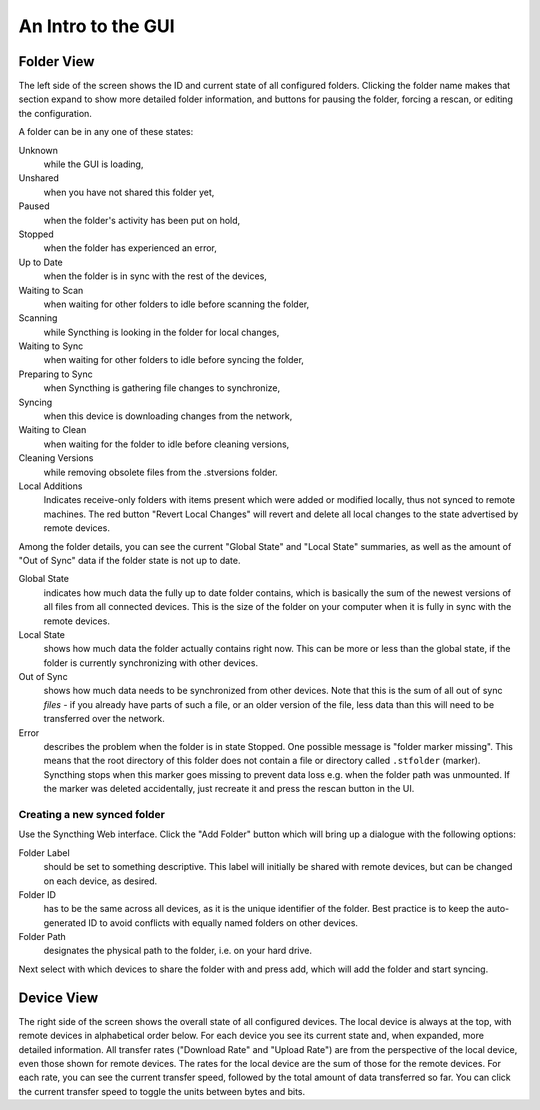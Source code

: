 An Intro to the GUI
===================

.. image:: gui1.png

Folder View
-----------

The left side of the screen shows the ID and current state of all
configured folders. Clicking the folder name makes that section expand
to show more detailed folder information, and buttons for pausing the
folder, forcing a rescan, or editing the configuration.

A folder can be in any one of these states:

Unknown
	while the GUI is loading,

Unshared
	when you have not shared this folder yet,

Paused
	when the folder's activity has been put on hold,

Stopped
	when the folder has experienced an error,

Up to Date
	when the folder is in sync with the rest of the devices,

Waiting to Scan
	when waiting for other folders to idle before scanning the folder,

Scanning
	while Syncthing is looking in the folder for local changes,

Waiting to Sync
	when waiting for other folders to idle before syncing the folder,

Preparing to Sync
	when Syncthing is gathering file changes to synchronize,

Syncing
	when this device is downloading changes from the network,

Waiting to Clean
	when waiting for the folder to idle before cleaning versions,

Cleaning Versions
	while removing obsolete files from the .stversions folder.
Local Additions
	Indicates receive-only folders with items present which were added or modified locally, thus not synced to remote machines. The red button "Revert Local Changes" will revert and delete all local changes to the state advertised by remote devices.

Among the folder details, you can see the current "Global State" and
"Local State" summaries, as well as the amount of "Out of Sync" data if
the folder state is not up to date.

Global State
	indicates how much data the fully up to date folder contains, which is
	basically the sum of the newest versions of all files from all
	connected devices. This is the size of the folder on your computer
	when it is fully in sync with the remote devices.

Local State
	shows how much data the folder actually contains right now. This can
	be more or less than the global state, if the folder is currently
	synchronizing with other devices.

Out of Sync
	shows how much data needs to be synchronized from other devices. Note
	that this is the sum of all out of sync *files* - if you already have
	parts of such a file, or an older version of the file, less data than
	this will need to be transferred over the network.

Error
	describes the problem when the folder is in state Stopped. One
	possible message is "folder marker missing". This means that the root
	directory of this folder does not contain a file or directory called
	``.stfolder`` (marker). Syncthing stops when this marker goes missing
	to prevent data loss e.g. when the folder path was unmounted. If the
	marker was deleted accidentally, just recreate it and press the rescan
	button in the UI.

Creating a new synced folder
~~~~~~~~~~~~~~~~~~~~~~~~~~~~

Use the Syncthing Web interface. Click the "Add Folder" button which
will bring up a dialogue with the following options:

Folder Label
	should be set to something descriptive. This label will initially
	be shared with remote devices, but can be changed on each device, as
	desired.

Folder ID
	has to be the same across all devices, as it is the unique identifier
	of the folder. Best practice is to keep the auto-generated ID to avoid
	conflicts with equally named folders on other devices.

Folder Path
	designates the physical path to the folder, i.e. on your hard drive.

Next select with which devices to share the folder with and press add,
which will add the folder and start syncing.

Device View
-----------

The right side of the screen shows the overall state of all configured
devices. The local device is always at the top, with remote devices in
alphabetical order below. For each device you see its current state and,
when expanded, more detailed information. All transfer rates ("Download
Rate" and "Upload Rate") are from the perspective of the local device,
even those shown for remote devices. The rates for the local device are
the sum of those for the remote devices. For each rate, you can see the
current transfer speed, followed by the total amount of data transferred
so far. You can click the current transfer speed to toggle the units
between bytes and bits.

